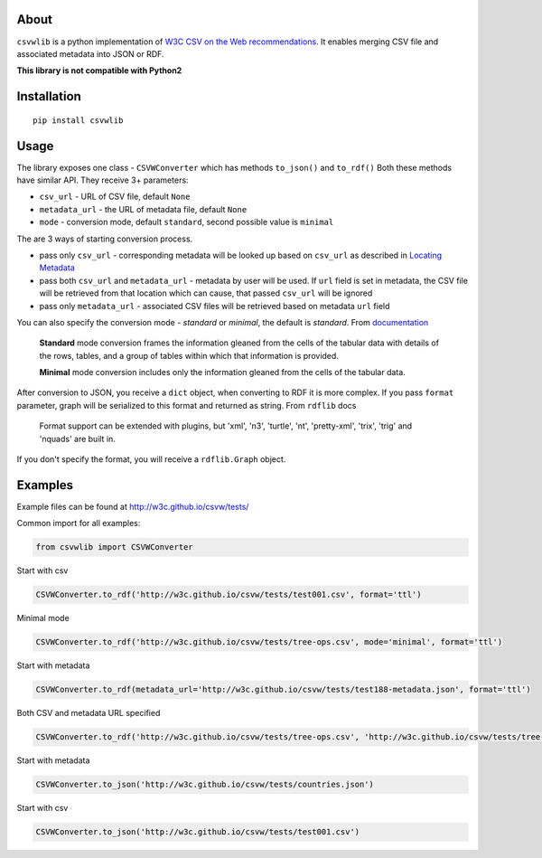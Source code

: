 About
-----

``csvwlib`` is a python implementation of `W3C CSV on the Web recommendations <http://w3c.github.io/csvw/>`_.
It enables merging CSV file and associated metadata into JSON or RDF.

**This library is not compatible with Python2**

Installation
------------

::

	pip install csvwlib

Usage
-----

The library exposes one class - ``CSVWConverter`` which has methods ``to_json()`` and ``to_rdf()``
Both these methods have similar API. They receive 3+ parameters:

-  ``csv_url`` - URL of CSV file, default ``None``
-  ``metadata_url`` - the URL of metadata file, default ``None``
-  ``mode`` - conversion mode, default ``standard``, second possible value is ``minimal``

The are 3 ways of starting conversion process. 

-  pass only ``csv_url`` - corresponding metadata will be looked up based on ``csv_url`` as described in `Locating Metadata <https://www.w3.org/TR/2015/REC-tabular-data-model-20151217/#locating-metadata>`_
-  pass both ``csv_url`` and ``metadata_url`` - metadata by user will be used. If ``url`` field is set in metadata, the CSV file will be retrieved from that location which can cause, that passed ``csv_url`` will be ignored
-  pass only ``metadata_url`` - associated CSV files will be retrieved based on metadata ``url`` field  

You can also specify the conversion mode - `standard` or `minimal`, the default is `standard`.
From `documentation <https://www.w3.org/TR/2015/REC-csv2rdf-20151217/>`_

	**Standard** mode conversion frames the information gleaned from the cells of the tabular data with details of the rows, tables, and a group of tables within which that information is provided.
    
	**Minimal** mode conversion includes only the information gleaned from the cells of the tabular data.

After conversion to JSON, you receive a ``dict`` object, when converting to RDF it is more complex.
If you pass ``format`` parameter, graph will be serialized to this format and returned as string. 
From ``rdflib`` docs

    Format support can be extended with plugins, but 'xml', 'n3', 'turtle', 'nt', 'pretty-xml', 'trix', 'trig' and 'nquads' are built in.

If you don't specify the format, you will receive a ``rdflib.Graph`` object. 

Examples
--------
Example files can be found at http://w3c.github.io/csvw/tests/  

Common import for all examples:

.. code-block:: python

    from csvwlib import CSVWConverter

Start with csv

.. code-block:: python

    CSVWConverter.to_rdf('http://w3c.github.io/csvw/tests/test001.csv', format='ttl')

Minimal mode

.. code-block:: python

    CSVWConverter.to_rdf('http://w3c.github.io/csvw/tests/tree-ops.csv', mode='minimal', format='ttl')

Start with metadata

.. code-block:: python

    CSVWConverter.to_rdf(metadata_url='http://w3c.github.io/csvw/tests/test188-metadata.json', format='ttl')

Both CSV and metadata URL specified

.. code-block:: python

    CSVWConverter.to_rdf('http://w3c.github.io/csvw/tests/tree-ops.csv', 'http://w3c.github.io/csvw/tests/tree-ops.csv', format='ttl')

Start with metadata

.. code-block:: python

    CSVWConverter.to_json('http://w3c.github.io/csvw/tests/countries.json')

Start with csv

.. code-block:: python

    CSVWConverter.to_json('http://w3c.github.io/csvw/tests/test001.csv')
